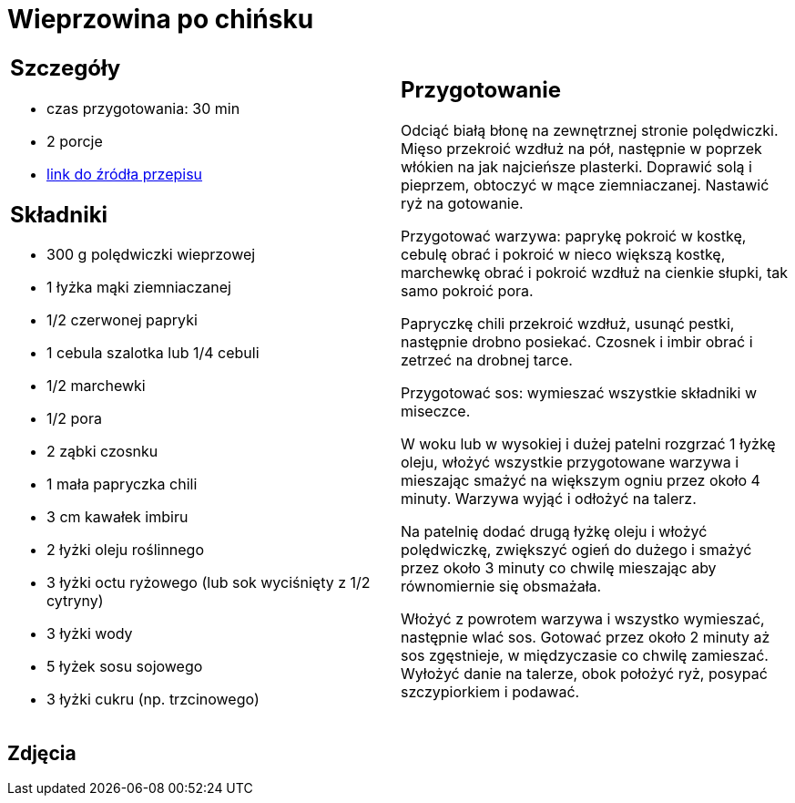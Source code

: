 = Wieprzowina po chińsku

[cols=".<a,.<a"]
[frame=none]
[grid=none]
|===
|
== Szczegóły
* czas przygotowania: 30 min
* 2 porcje
* https://www.kwestiasmaku.com/kuchnia_polska/wieprzowina/wieprzowina_po_chinsku/przepis.html[link do źródła przepisu]

== Składniki
* 300 g polędwiczki wieprzowej
* 1 łyżka mąki ziemniaczanej
* 1/2 czerwonej papryki
* 1 cebula szalotka lub 1/4 cebuli
* 1/2 marchewki
* 1/2 pora
* 2 ząbki czosnku
* 1 mała papryczka chili
* 3 cm kawałek imbiru
* 2 łyżki oleju roślinnego
* 3 łyżki octu ryżowego (lub sok wyciśnięty z 1/2 cytryny)
* 3 łyżki wody
* 5 łyżek sosu sojowego
* 3 łyżki cukru (np. trzcinowego)

|
== Przygotowanie
Odciąć białą błonę na zewnętrznej stronie polędwiczki. Mięso przekroić wzdłuż na pół, następnie w poprzek włókien na jak najcieńsze plasterki. Doprawić solą i pieprzem, obtoczyć w mące ziemniaczanej. Nastawić ryż na gotowanie.

Przygotować warzywa: paprykę pokroić w kostkę, cebulę obrać i pokroić w nieco większą kostkę, marchewkę obrać i pokroić wzdłuż na cienkie słupki, tak samo pokroić pora.

Papryczkę chili przekroić wzdłuż, usunąć pestki, następnie drobno posiekać. Czosnek i imbir obrać i zetrzeć na drobnej tarce.

Przygotować sos: wymieszać wszystkie składniki w miseczce.

W woku lub w wysokiej i dużej patelni rozgrzać 1 łyżkę oleju, włożyć wszystkie przygotowane warzywa i mieszając smażyć na większym ogniu przez około 4 minuty. Warzywa wyjąć i odłożyć na talerz.

Na patelnię dodać drugą łyżkę oleju i włożyć polędwiczkę, zwiększyć ogień do dużego i smażyć przez około 3 minuty co chwilę mieszając aby równomiernie się obsmażała.

Włożyć z powrotem warzywa i wszystko wymieszać, następnie wlać sos. Gotować przez około 2 minuty aż sos zgęstnieje, w międzyczasie co chwilę zamieszać. Wyłożyć danie na talerze, obok położyć ryż, posypać szczypiorkiem i podawać.

|===

[.text-center]
== Zdjęcia
